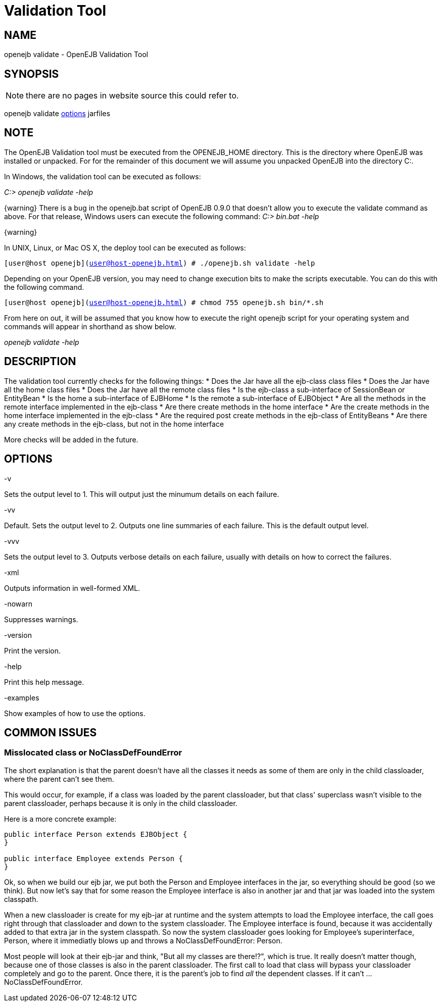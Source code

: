 = Validation Tool
:index-group: OpenEJB Standalone Server
:jbake-date: 2018-12-05
:jbake-type: page
:jbake-status: published


== NAME

openejb validate - OpenEJB Validation Tool

== SYNOPSIS

NOTE: there are no pages in website source this could refer to.

openejb validate xref:options.adoc[options] jarfiles

== NOTE

The OpenEJB Validation tool must be executed from the OPENEJB_HOME
directory. This is the directory where OpenEJB was installed or
unpacked. For for the remainder of this document we will assume you
unpacked OpenEJB into the directory C:.

In Windows, the validation tool can be executed as follows:

_C:> openejb validate -help_

\{warning} There is a bug in the openejb.bat script of OpenEJB 0.9.0
that doesn't allow you to execute the validate command as above. For
that release, Windows users can execute the following command: _C:>
bin.bat -help_

\{warning}

In UNIX, Linux, or Mac OS X, the deploy tool can be executed as follows:

`[user@host openejb](user@host-openejb.html) # ./openejb.sh validate -help`

Depending on your OpenEJB version, you may need to change execution bits
to make the scripts executable. You can do this with the following
command.

`[user@host openejb](user@host-openejb.html) # chmod 755 openejb.sh bin/*.sh`

From here on out, it will be assumed that you know how to execute the
right openejb script for your operating system and commands will appear
in shorthand as show below.

_openejb validate -help_

== DESCRIPTION

The validation tool currently checks for the following things: * Does
the Jar have all the ejb-class class files * Does the Jar have all the
home class files * Does the Jar have all the remote class files * Is the
ejb-class a sub-interface of SessionBean or EntityBean * Is the home a
sub-interface of EJBHome * Is the remote a sub-interface of EJBObject *
Are all the methods in the remote interface implemented in the ejb-class
* Are there create methods in the home interface * Are the create
methods in the home interface implemented in the ejb-class * Are the
required post create methods in the ejb-class of EntityBeans * Are there
any create methods in the ejb-class, but not in the home interface

More checks will be added in the future.

== OPTIONS

-v

Sets the output level to 1. This will output just the minumum details on
each failure.

-vv

Default. Sets the output level to 2. Outputs one line summaries of each
failure. This is the default output level.

-vvv

Sets the output level to 3. Outputs verbose details on each failure,
usually with details on how to correct the failures.

-xml

Outputs information in well-formed XML.

-nowarn

Suppresses warnings.

-version

Print the version.

-help

Print this help message.

-examples

Show examples of how to use the options.

== COMMON ISSUES

=== Misslocated class or NoClassDefFoundError

The short explanation is that the parent doesn't have all the classes it
needs as some of them are only in the child classloader, where the
parent can't see them.

This would occur, for example, if a class was loaded by the parent
classloader, but that class' superclass wasn't visible to the parent
classloader, perhaps because it is only in the child classloader.

Here is a more concrete example:

[source,java]
----
public interface Person extends EJBObject {
}

public interface Employee extends Person {
}
----

Ok, so when we build our ejb jar, we put both the Person and Employee
interfaces in the jar, so everything should be good (so we think). But
now let's say that for some reason the Employee interface is also in
another jar and that jar was loaded into the system classpath.

When a new classloader is create for my ejb-jar at runtime and the
system attempts to load the Employee interface, the call goes right
through that classloader and down to the system classloader. The
Employee interface is found, because it was accidentally added to that
extra jar in the system classpath. So now the system classloader goes
looking for Employee's superinterface, Person, where it immediatly blows
up and throws a NoClassDefFoundError: Person.

Most people will look at their ejb-jar and think, "But all my classes
are there!?", which is true. It really doesn't matter though, because
one of those classes is also in the parent classloader. The first call
to load that class will bypass your classloader completely and go to the
parent. Once there, it is the parent's job to find _all_ the dependent
classes. If it can't ... NoClassDefFoundError.
